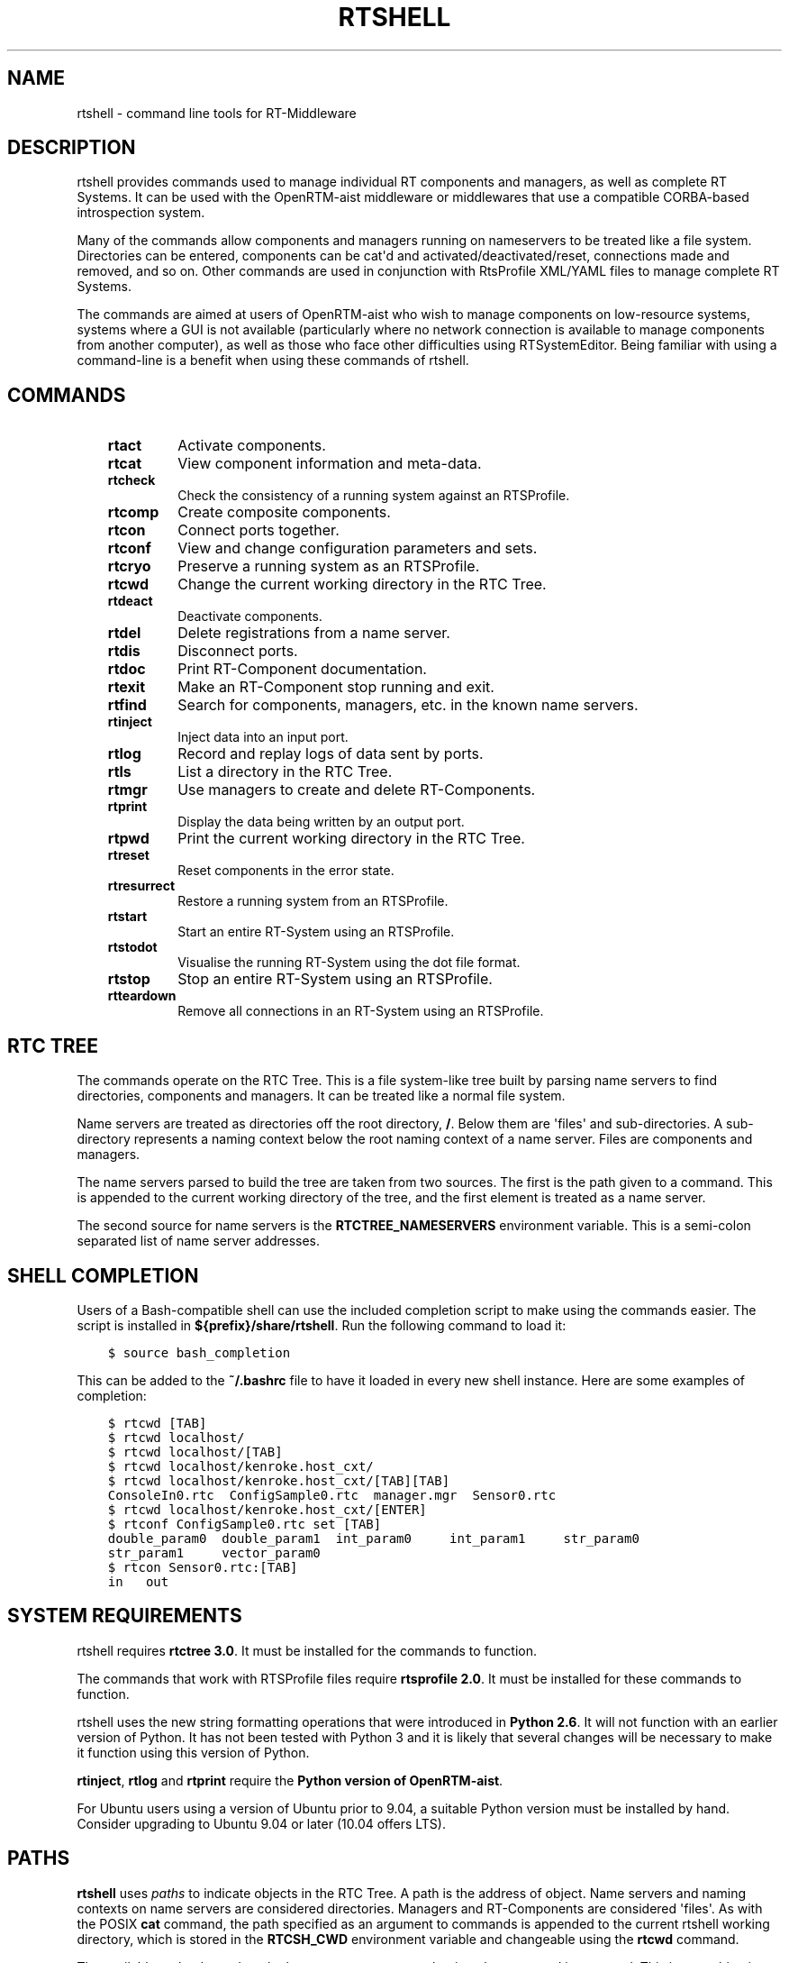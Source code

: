 .\" Man page generated from reStructuredText.
.
.
.nr rst2man-indent-level 0
.
.de1 rstReportMargin
\\$1 \\n[an-margin]
level \\n[rst2man-indent-level]
level margin: \\n[rst2man-indent\\n[rst2man-indent-level]]
-
\\n[rst2man-indent0]
\\n[rst2man-indent1]
\\n[rst2man-indent2]
..
.de1 INDENT
.\" .rstReportMargin pre:
. RS \\$1
. nr rst2man-indent\\n[rst2man-indent-level] \\n[an-margin]
. nr rst2man-indent-level +1
.\" .rstReportMargin post:
..
.de UNINDENT
. RE
.\" indent \\n[an-margin]
.\" old: \\n[rst2man-indent\\n[rst2man-indent-level]]
.nr rst2man-indent-level -1
.\" new: \\n[rst2man-indent\\n[rst2man-indent-level]]
.in \\n[rst2man-indent\\n[rst2man-indent-level]]u
..
.TH "RTSHELL" 1 "2015-08-13" "4.0" "User commands"
.SH NAME
rtshell \- command line tools for RT-Middleware
.SH DESCRIPTION
.sp
rtshell provides commands used to manage individual RT components and
managers, as well as complete RT Systems. It can be used with the
OpenRTM\-aist middleware or middlewares that use a compatible CORBA\-based
introspection system.
.sp
Many of the commands allow components and managers running on
nameservers to be treated like a file system. Directories can be
entered, components can be cat\(aqd and activated/deactivated/reset,
connections made and removed, and so on.  Other commands are used in
conjunction with RtsProfile XML/YAML files to manage complete RT
Systems.
.sp
The commands are aimed at users of OpenRTM\-aist who wish to manage
components on low\-resource systems, systems where a GUI is not available
(particularly where no network connection is available to manage
components from another computer), as well as those who face other
difficulties using RTSystemEditor.  Being familiar with using a
command\-line is a benefit when using these commands of rtshell.
.SH COMMANDS
.INDENT 0.0
.INDENT 3.5
.INDENT 0.0
.TP
.B rtact
Activate components.
.TP
.B rtcat
View component information and meta\-data.
.TP
.B rtcheck
Check the consistency of a running system against an RTSProfile.
.TP
.B rtcomp
Create composite components.
.TP
.B rtcon
Connect ports together.
.TP
.B rtconf
View and change configuration parameters and sets.
.TP
.B rtcryo
Preserve a running system as an RTSProfile.
.TP
.B rtcwd
Change the current working directory in the RTC Tree.
.TP
.B rtdeact
Deactivate components.
.TP
.B rtdel
Delete registrations from a name server.
.TP
.B rtdis
Disconnect ports.
.TP
.B rtdoc
Print RT\-Component documentation.
.TP
.B rtexit
Make an RT\-Component stop running and exit.
.TP
.B rtfind
Search for components, managers, etc. in the known name servers.
.TP
.B rtinject
Inject data into an input port.
.TP
.B rtlog
Record and replay logs of data sent by ports.
.TP
.B rtls
List a directory in the RTC Tree.
.TP
.B rtmgr
Use managers to create and delete RT\-Components.
.TP
.B rtprint
Display the data being written by an output port.
.TP
.B rtpwd
Print the current working directory in the RTC Tree.
.TP
.B rtreset
Reset components in the error state.
.TP
.B rtresurrect
Restore a running system from an RTSProfile.
.TP
.B rtstart
Start an entire RT\-System using an RTSProfile.
.TP
.B rtstodot
Visualise the running RT\-System using the dot file format.
.TP
.B rtstop
Stop an entire RT\-System using an RTSProfile.
.TP
.B rtteardown
Remove all connections in an RT\-System using an RTSProfile.
.UNINDENT
.UNINDENT
.UNINDENT
.SH RTC TREE
.sp
The commands operate on the RTC Tree. This is a file system\-like tree
built by parsing name servers to find directories, components and
managers. It can be treated like a normal file system.
.sp
Name servers are treated as directories off the root directory, \fB/\fP\&.
Below them are \(aqfiles\(aq and sub\-directories. A sub\-directory represents a
naming context below the root naming context of a name server. Files are
components and managers.
.sp
The name servers parsed to build the tree are taken from two sources.
The first is the path given to a command. This is appended to the
current working directory of the tree, and the first element is treated
as a name server.
.sp
The second source for name servers is the \fBRTCTREE_NAMESERVERS\fP
environment variable. This is a semi\-colon separated list of name server
addresses.
.SH SHELL COMPLETION
.sp
Users of a Bash\-compatible shell can use the included completion script
to make using the commands easier. The script is installed in
\fB${prefix}/share/rtshell\fP\&. Run the following command to load it:
.INDENT 0.0
.INDENT 3.5
.sp
.nf
.ft C
$ source bash_completion
.ft P
.fi
.UNINDENT
.UNINDENT
.sp
This can be added to the \fB~/.bashrc\fP file to have it loaded in every
new shell instance. Here are some examples of completion:
.INDENT 0.0
.INDENT 3.5
.sp
.nf
.ft C
$ rtcwd [TAB]
$ rtcwd localhost/
$ rtcwd localhost/[TAB]
$ rtcwd localhost/kenroke.host_cxt/
$ rtcwd localhost/kenroke.host_cxt/[TAB][TAB]
ConsoleIn0.rtc  ConfigSample0.rtc  manager.mgr  Sensor0.rtc
$ rtcwd localhost/kenroke.host_cxt/[ENTER]
$ rtconf ConfigSample0.rtc set [TAB]
double_param0  double_param1  int_param0     int_param1     str_param0
str_param1     vector_param0
$ rtcon Sensor0.rtc:[TAB]
in   out
.ft P
.fi
.UNINDENT
.UNINDENT
.SH SYSTEM REQUIREMENTS
.sp
rtshell requires \fBrtctree 3.0\fP\&. It must be installed for the commands
to function.
.sp
The commands that work with RTSProfile files require \fBrtsprofile 2.0\fP\&.
It must be installed for these commands to function.
.sp
rtshell uses the new string formatting operations that were introduced
in \fBPython 2.6\fP\&. It will not function with an earlier version of
Python.  It has not been tested with Python 3 and it is likely that
several changes will be necessary to make it function using this version
of Python.
.sp
\fBrtinject\fP, \fBrtlog\fP and \fBrtprint\fP require the \fBPython version of
OpenRTM\-aist\fP\&.
.sp
For Ubuntu users using a version of Ubuntu prior to 9.04, a suitable
Python version must be installed by hand. Consider upgrading to Ubuntu
9.04 or later (10.04 offers LTS).
.SH PATHS
.sp
\fBrtshell\fP uses \fIpaths\fP to indicate objects in the RTC Tree. A path is
the address of object. Name servers and naming contexts on name servers
are considered directories. Managers and RT\-Components are considered
\(aqfiles\(aq. As with the POSIX \fBcat\fP command, the path specified as an
argument to commands is appended to the current rtshell working
directory, which is stored in the \fBRTCSH_CWD\fP environment variable and
changeable using the \fBrtcwd\fP command.
.sp
The available paths depend on the known name servers at the time the
command is executed. This is a combination of the servers listed in the
\fBRTCSH_NAMESERVERS\fP environment variable and the servers used in given
paths.
.sp
For example, \fB/localhost/comp0.rtc\fP refers to the component named
\fBcomp0.rtc\fP registered on the name server at \fBlocalhost\fP\&.
\fB/localhost/manager/comp0.rtc\fP refers to the component \fBcomp0.rtc\fP
in the directory \fBmanager\fP on the \fBlocalhost\fP name server.
\fB\&./comp0.rtc\fP refers to that component in the current directory.
.sp
When specifying a port on an RT\-Component, it should be placed after the
path, separated by a colon. For example, \fB/localhost/comp0.rtc:data\fP
refers to the port \fBdata\fP on the component \fBcomp0.rtc\fP\&.
.sp
Some commands that create new ports accept extra options in the paths,
such as a name for the automatically generated port, or a formatter. The
format for specifying these paths is:
.INDENT 0.0
.INDENT 3.5
.sp
.nf
.ft C
path:port.name#formatter
.ft P
.fi
.UNINDENT
.UNINDENT
.sp
For example:
.INDENT 0.0
.INDENT 3.5
.sp
.nf
.ft C
/localhost/blurg.host_cxt/comp0.rtc:input.stuff#a_printer
.ft P
.fi
.UNINDENT
.UNINDENT
.sp
This specifies that the automatically generated port should be named
\fBstuff\fP, and the data type it handles should be printed using the
\fBa_printer\fP function (which must be available, usually it is provided
by the user in a loadable module). The port will be connected to the
\fBinput\fP port of the \fBcomp0.rtc\fP component.
.sp
The name component is optional. If it is not present, neither
should the \fB\&.\fP character be. For example:
.INDENT 0.0
.INDENT 3.5
.sp
.nf
.ft C
/localhost/blurg.host_cxt/comp0.rtc:input#a_printer
.ft P
.fi
.UNINDENT
.UNINDENT
.sp
The formatter component is optional. If it is not present, neither
should the \fB#\fP character be. For example:
.INDENT 0.0
.INDENT 3.5
.sp
.nf
.ft C
/localhost/blurg.host_cxt/comp0.rtc:input.stuff
.ft P
.fi
.UNINDENT
.UNINDENT
.SH ENVIRONMENT
.INDENT 0.0
.INDENT 3.5
.INDENT 0.0
.TP
.B RTCTREE_ORB_ARGS
A list of arguments, separated by semi\-colons, to pass to the ORB
when creating it. Optional.
.TP
.B RTCTREE_NAMESERVERS
A list of name server addresses, separated by semi\-colons, to parse
when creating the RTCTree. Each server in the list will be added to
the tree, making it available for browsing with rtshell.  Optional.
.TP
.B RTSH_CWD
The current working directory in the tree. Do not set this variable;
it is set automatically by rtshell.
.UNINDENT
.UNINDENT
.UNINDENT
.sp
The only variable that should normally be set by the user is
\fBRTCTREE_NAMESERVERS\fP\&. Set this to a list of name server addresses,
separated by semi\-colons, that rtshell should interact with. For
example, in a Bash shell, the following command will set the known name
serves to \fBlocalhost\fP, \fB192.168.0.1:65346\fP and \fBexample.com\fP:
.INDENT 0.0
.INDENT 3.5
.sp
.nf
.ft C
$ export RTCTREE_NAMESERVERS=localhost;192.168.0.1:65346;example.com
.ft P
.fi
.UNINDENT
.UNINDENT
.SH DIAGNOSTICS
.sp
Returns \fBzero\fP on success and \fBnon\-zero\fP on failure.
.sp
Verbose output and error messages are printed to \fBstderr\fP\&.
.SH BUGS
.sp
The tools have been reported to not work well with the JAVA ORB.
.SH SEE ALSO
.INDENT 0.0
.INDENT 3.5
\fBrtact\fP (1),
\fBrtcat\fP (1),
\fBrtcheck\fP (1),
\fBrtcomp\fP (1),
\fBrtcon\fP (1),
\fBrtconf\fP (1),
\fBrtcryo\fP (1),
\fBrtcwd\fP (1),
\fBrtdeact\fP (1),
\fBrtdel\fP (1),
\fBrtdis\fP (1),
\fBrtexit\fP (1),
\fBrtfind\fP (1),
\fBrtinject\fP (1),
\fBrtlog\fP (1),
\fBrtls\fP (1),
\fBrtmgr\fP (1),
\fBrtprint\fP (1),
\fBrtpwd\fP (1),
\fBrtreset\fP (1),
\fBrtresurrect\fP (1),
\fBrtstart\fP (1),
\fBrtstodot\fP (1),
\fBrtstop\fP (1),
\fBrtteardown\fP (1)
.UNINDENT
.UNINDENT
.SH AUTHOR
Geoffrey Biggs and contributors
.SH COPYRIGHT
LGPL3
.\" Generated by docutils manpage writer.
.

